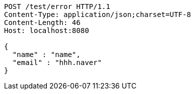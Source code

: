[source,http,options="nowrap"]
----
POST /test/error HTTP/1.1
Content-Type: application/json;charset=UTF-8
Content-Length: 46
Host: localhost:8080

{
  "name" : "name",
  "email" : "hhh.naver"
}
----